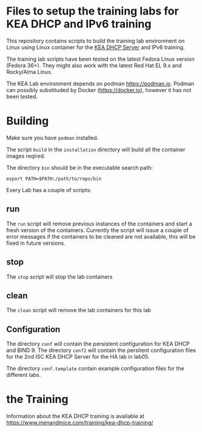 * Files to setup the training labs for KEA DHCP and IPv6 training

This repository contains scripts to build the training lab environment
on Linux using Linux container for the [[https://kea.isc.org][KEA DHCP Server]] and IPv6 training.

The training lab scripts have been tested on the latest Fedora Linux
version (Fedora 36+). They might also work with the latest Red Hat EL
9.x and Rocky/Alma Linux.

The KEA Lab environment depends on podman https://podman.io. Podman
can possibly substituded by Docker (https://docker.io), however it has
not been tested.

* Building

Make sure you have =podman= installed.

The script =build= in the =installation= directory will build all the
container images reqired.

The directory =bin= should be in the executable search path:

#+BEGIN_EXAMPLE
export PATH=$PATH:/path/to/repo/bin
#+END_EXAMPLE

Every Lab has a couple of scripts:

** run

The =run= script will remove previous instances of the containers and
start a fresh version of the containers. Currently the script will
issue a couple of error messages if the containers to be cleaned are
not available, this will be fixed in future versions.

** stop

The =stop= script will stop the lab containers

** clean

The =clean= script will remove the lab containers for this lab

** Configuration

The directory =conf= will contain the persistent configuration for KEA
DHCP and BIND 9. The directory =conf2= will contain the persitent
configuration files for the 2nd ISC KEA DHCP Server for the HA lab in
lab05.

The directory =conf.template= contain example configuration files for
the different labs.

* the Training
Information about the KEA DHCP training is available at
<https://www.menandmice.com/training/kea-dhcp-training/>
